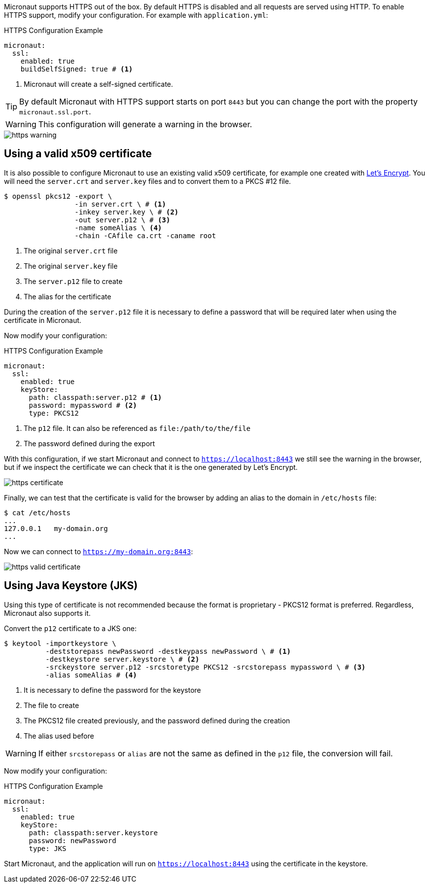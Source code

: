 Micronaut supports HTTPS out of the box. By default HTTPS is disabled and all requests are served using HTTP. To enable HTTPS support, modify your configuration. For example with `application.yml`:

.HTTPS Configuration Example
[source,yaml]
----
micronaut:
  ssl:
    enabled: true
    buildSelfSigned: true # <1>
----
<1> Micronaut will create a self-signed certificate.

TIP: By default Micronaut with HTTPS support starts on port `8443` but you can change the port with the property `micronaut.ssl.port`.

WARNING: This configuration will generate a warning in the browser.

image::https-warning.jpg[]

== Using a valid x509 certificate

It is also possible to configure Micronaut to use an existing valid x509 certificate, for example one created with https://letsencrypt.org/[Let's Encrypt]. You will need the `server.crt` and `server.key` files and to convert them to a PKCS #12 file.

[source,bash]
----
$ openssl pkcs12 -export \
                 -in server.crt \ # <1>
                 -inkey server.key \ # <2>
                 -out server.p12 \ # <3>
                 -name someAlias \ <4>
                 -chain -CAfile ca.crt -caname root
----
<1> The original `server.crt` file
<2> The original `server.key` file
<3> The `server.p12` file to create
<4> The alias for the certificate

During the creation of the `server.p12` file it is necessary to define a password that will be required later when using the certificate in Micronaut.

Now modify your configuration:

.HTTPS Configuration Example
[source,yaml]
----
micronaut:
  ssl:
    enabled: true
    keyStore:
      path: classpath:server.p12 # <1>
      password: mypassword # <2>
      type: PKCS12
----
<1> The `p12` file. It can also be referenced as `file:/path/to/the/file`
<2> The password defined during the export

With this configuration, if we start Micronaut and connect to `https://localhost:8443` we still see the warning in the browser, but if we inspect the certificate we can check that it is the one generated by Let's Encrypt.

image::https-certificate.jpg[]

Finally, we can test that the certificate is valid for the browser by adding an alias to the domain in `/etc/hosts` file:

[source,bash]
----
$ cat /etc/hosts
...
127.0.0.1   my-domain.org
...
----

Now we can connect to `https://my-domain.org:8443`:

image::https-valid-certificate.jpg[]

== Using Java Keystore (JKS)

Using this type of certificate is not recommended because the format is proprietary - PKCS12 format is preferred. Regardless, Micronaut also supports it.

Convert the `p12` certificate to a JKS one:

[source,bash]
----
$ keytool -importkeystore \
          -deststorepass newPassword -destkeypass newPassword \ # <1>
          -destkeystore server.keystore \ # <2>
          -srckeystore server.p12 -srcstoretype PKCS12 -srcstorepass mypassword \ # <3>
          -alias someAlias # <4>
----
<1> It is necessary to define the password for the keystore
<2> The file to create
<3> The PKCS12 file created previously, and the password defined during the creation
<4> The alias used before

WARNING: If either `srcstorepass` or `alias` are not the same as defined in the `p12` file, the conversion will fail.

Now modify your configuration:

.HTTPS Configuration Example
[source,yaml]
----
micronaut:
  ssl:
    enabled: true
    keyStore:
      path: classpath:server.keystore
      password: newPassword
      type: JKS
----

Start Micronaut, and the application will run on `https://localhost:8443` using the certificate in the keystore.
